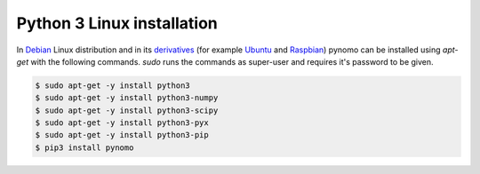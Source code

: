Python 3 Linux installation
===========================

In `Debian <https://www.debian.org>`_
Linux distribution and in its `derivatives <https://en.wikipedia.org/wiki/List_of_Linux_distributions>`_ (for example `Ubuntu <http://ubuntu.com/>`_  and `Raspbian <https://www.raspbian.org>`_) pynomo can be installed using `apt-get` with the following commands.
`sudo` runs the commands as super-user and requires it's password to be given.

.. code-block:: bash

    $ sudo apt-get -y install python3
    $ sudo apt-get -y install python3-numpy
    $ sudo apt-get -y install python3-scipy
    $ sudo apt-get -y install python3-pyx
    $ sudo apt-get -y install python3-pip
    $ pip3 install pynomo

